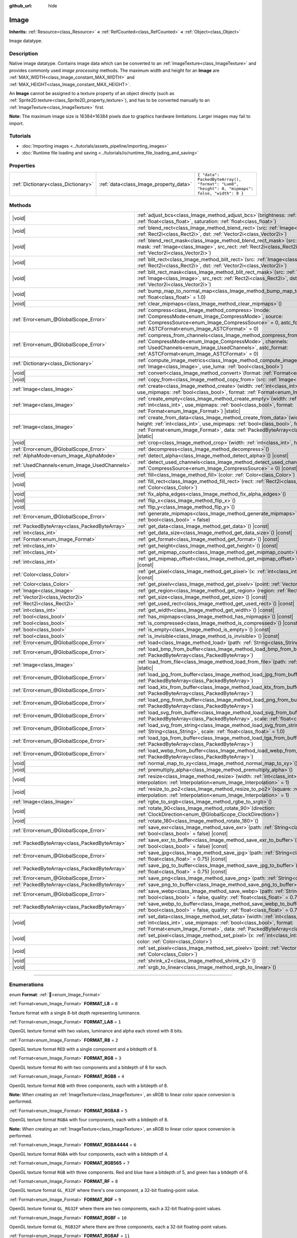 :github_url: hide

.. DO NOT EDIT THIS FILE!!!
.. Generated automatically from Godot engine sources.
.. Generator: https://github.com/godotengine/godot/tree/master/doc/tools/make_rst.py.
.. XML source: https://github.com/godotengine/godot/tree/master/doc/classes/Image.xml.

.. _class_Image:

Image
=====

**Inherits:** :ref:`Resource<class_Resource>` **<** :ref:`RefCounted<class_RefCounted>` **<** :ref:`Object<class_Object>`

Image datatype.

.. rst-class:: classref-introduction-group

Description
-----------

Native image datatype. Contains image data which can be converted to an :ref:`ImageTexture<class_ImageTexture>` and provides commonly used *image processing* methods. The maximum width and height for an **Image** are :ref:`MAX_WIDTH<class_Image_constant_MAX_WIDTH>` and :ref:`MAX_HEIGHT<class_Image_constant_MAX_HEIGHT>`.

An **Image** cannot be assigned to a texture property of an object directly (such as :ref:`Sprite2D.texture<class_Sprite2D_property_texture>`), and has to be converted manually to an :ref:`ImageTexture<class_ImageTexture>` first.

\ **Note:** The maximum image size is 16384×16384 pixels due to graphics hardware limitations. Larger images may fail to import.

.. rst-class:: classref-introduction-group

Tutorials
---------

- :doc:`Importing images <../tutorials/assets_pipeline/importing_images>`

- :doc:`Runtime file loading and saving <../tutorials/io/runtime_file_loading_and_saving>`

.. rst-class:: classref-reftable-group

Properties
----------

.. table::
   :widths: auto

   +-------------------------------------+----------------------------------------+------------------------------------------------------------------------------------------------+
   | :ref:`Dictionary<class_Dictionary>` | :ref:`data<class_Image_property_data>` | ``{ "data": PackedByteArray(), "format": "Lum8", "height": 0, "mipmaps": false, "width": 0 }`` |
   +-------------------------------------+----------------------------------------+------------------------------------------------------------------------------------------------+

.. rst-class:: classref-reftable-group

Methods
-------

.. table::
   :widths: auto

   +-----------------------------------------------+------------------------------------------------------------------------------------------------------------------------------------------------------------------------------------------------------------------------------------------------------------------------------------+
   | |void|                                        | :ref:`adjust_bcs<class_Image_method_adjust_bcs>`\ (\ brightness\: :ref:`float<class_float>`, contrast\: :ref:`float<class_float>`, saturation\: :ref:`float<class_float>`\ )                                                                                                       |
   +-----------------------------------------------+------------------------------------------------------------------------------------------------------------------------------------------------------------------------------------------------------------------------------------------------------------------------------------+
   | |void|                                        | :ref:`blend_rect<class_Image_method_blend_rect>`\ (\ src\: :ref:`Image<class_Image>`, src_rect\: :ref:`Rect2i<class_Rect2i>`, dst\: :ref:`Vector2i<class_Vector2i>`\ )                                                                                                             |
   +-----------------------------------------------+------------------------------------------------------------------------------------------------------------------------------------------------------------------------------------------------------------------------------------------------------------------------------------+
   | |void|                                        | :ref:`blend_rect_mask<class_Image_method_blend_rect_mask>`\ (\ src\: :ref:`Image<class_Image>`, mask\: :ref:`Image<class_Image>`, src_rect\: :ref:`Rect2i<class_Rect2i>`, dst\: :ref:`Vector2i<class_Vector2i>`\ )                                                                 |
   +-----------------------------------------------+------------------------------------------------------------------------------------------------------------------------------------------------------------------------------------------------------------------------------------------------------------------------------------+
   | |void|                                        | :ref:`blit_rect<class_Image_method_blit_rect>`\ (\ src\: :ref:`Image<class_Image>`, src_rect\: :ref:`Rect2i<class_Rect2i>`, dst\: :ref:`Vector2i<class_Vector2i>`\ )                                                                                                               |
   +-----------------------------------------------+------------------------------------------------------------------------------------------------------------------------------------------------------------------------------------------------------------------------------------------------------------------------------------+
   | |void|                                        | :ref:`blit_rect_mask<class_Image_method_blit_rect_mask>`\ (\ src\: :ref:`Image<class_Image>`, mask\: :ref:`Image<class_Image>`, src_rect\: :ref:`Rect2i<class_Rect2i>`, dst\: :ref:`Vector2i<class_Vector2i>`\ )                                                                   |
   +-----------------------------------------------+------------------------------------------------------------------------------------------------------------------------------------------------------------------------------------------------------------------------------------------------------------------------------------+
   | |void|                                        | :ref:`bump_map_to_normal_map<class_Image_method_bump_map_to_normal_map>`\ (\ bump_scale\: :ref:`float<class_float>` = 1.0\ )                                                                                                                                                       |
   +-----------------------------------------------+------------------------------------------------------------------------------------------------------------------------------------------------------------------------------------------------------------------------------------------------------------------------------------+
   | |void|                                        | :ref:`clear_mipmaps<class_Image_method_clear_mipmaps>`\ (\ )                                                                                                                                                                                                                       |
   +-----------------------------------------------+------------------------------------------------------------------------------------------------------------------------------------------------------------------------------------------------------------------------------------------------------------------------------------+
   | :ref:`Error<enum_@GlobalScope_Error>`         | :ref:`compress<class_Image_method_compress>`\ (\ mode\: :ref:`CompressMode<enum_Image_CompressMode>`, source\: :ref:`CompressSource<enum_Image_CompressSource>` = 0, astc_format\: :ref:`ASTCFormat<enum_Image_ASTCFormat>` = 0\ )                                                 |
   +-----------------------------------------------+------------------------------------------------------------------------------------------------------------------------------------------------------------------------------------------------------------------------------------------------------------------------------------+
   | :ref:`Error<enum_@GlobalScope_Error>`         | :ref:`compress_from_channels<class_Image_method_compress_from_channels>`\ (\ mode\: :ref:`CompressMode<enum_Image_CompressMode>`, channels\: :ref:`UsedChannels<enum_Image_UsedChannels>`, astc_format\: :ref:`ASTCFormat<enum_Image_ASTCFormat>` = 0\ )                           |
   +-----------------------------------------------+------------------------------------------------------------------------------------------------------------------------------------------------------------------------------------------------------------------------------------------------------------------------------------+
   | :ref:`Dictionary<class_Dictionary>`           | :ref:`compute_image_metrics<class_Image_method_compute_image_metrics>`\ (\ compared_image\: :ref:`Image<class_Image>`, use_luma\: :ref:`bool<class_bool>`\ )                                                                                                                       |
   +-----------------------------------------------+------------------------------------------------------------------------------------------------------------------------------------------------------------------------------------------------------------------------------------------------------------------------------------+
   | |void|                                        | :ref:`convert<class_Image_method_convert>`\ (\ format\: :ref:`Format<enum_Image_Format>`\ )                                                                                                                                                                                        |
   +-----------------------------------------------+------------------------------------------------------------------------------------------------------------------------------------------------------------------------------------------------------------------------------------------------------------------------------------+
   | |void|                                        | :ref:`copy_from<class_Image_method_copy_from>`\ (\ src\: :ref:`Image<class_Image>`\ )                                                                                                                                                                                              |
   +-----------------------------------------------+------------------------------------------------------------------------------------------------------------------------------------------------------------------------------------------------------------------------------------------------------------------------------------+
   | :ref:`Image<class_Image>`                     | :ref:`create<class_Image_method_create>`\ (\ width\: :ref:`int<class_int>`, height\: :ref:`int<class_int>`, use_mipmaps\: :ref:`bool<class_bool>`, format\: :ref:`Format<enum_Image_Format>`\ ) |static|                                                                           |
   +-----------------------------------------------+------------------------------------------------------------------------------------------------------------------------------------------------------------------------------------------------------------------------------------------------------------------------------------+
   | :ref:`Image<class_Image>`                     | :ref:`create_empty<class_Image_method_create_empty>`\ (\ width\: :ref:`int<class_int>`, height\: :ref:`int<class_int>`, use_mipmaps\: :ref:`bool<class_bool>`, format\: :ref:`Format<enum_Image_Format>`\ ) |static|                                                               |
   +-----------------------------------------------+------------------------------------------------------------------------------------------------------------------------------------------------------------------------------------------------------------------------------------------------------------------------------------+
   | :ref:`Image<class_Image>`                     | :ref:`create_from_data<class_Image_method_create_from_data>`\ (\ width\: :ref:`int<class_int>`, height\: :ref:`int<class_int>`, use_mipmaps\: :ref:`bool<class_bool>`, format\: :ref:`Format<enum_Image_Format>`, data\: :ref:`PackedByteArray<class_PackedByteArray>`\ ) |static| |
   +-----------------------------------------------+------------------------------------------------------------------------------------------------------------------------------------------------------------------------------------------------------------------------------------------------------------------------------------+
   | |void|                                        | :ref:`crop<class_Image_method_crop>`\ (\ width\: :ref:`int<class_int>`, height\: :ref:`int<class_int>`\ )                                                                                                                                                                          |
   +-----------------------------------------------+------------------------------------------------------------------------------------------------------------------------------------------------------------------------------------------------------------------------------------------------------------------------------------+
   | :ref:`Error<enum_@GlobalScope_Error>`         | :ref:`decompress<class_Image_method_decompress>`\ (\ )                                                                                                                                                                                                                             |
   +-----------------------------------------------+------------------------------------------------------------------------------------------------------------------------------------------------------------------------------------------------------------------------------------------------------------------------------------+
   | :ref:`AlphaMode<enum_Image_AlphaMode>`        | :ref:`detect_alpha<class_Image_method_detect_alpha>`\ (\ ) |const|                                                                                                                                                                                                                 |
   +-----------------------------------------------+------------------------------------------------------------------------------------------------------------------------------------------------------------------------------------------------------------------------------------------------------------------------------------+
   | :ref:`UsedChannels<enum_Image_UsedChannels>`  | :ref:`detect_used_channels<class_Image_method_detect_used_channels>`\ (\ source\: :ref:`CompressSource<enum_Image_CompressSource>` = 0\ ) |const|                                                                                                                                  |
   +-----------------------------------------------+------------------------------------------------------------------------------------------------------------------------------------------------------------------------------------------------------------------------------------------------------------------------------------+
   | |void|                                        | :ref:`fill<class_Image_method_fill>`\ (\ color\: :ref:`Color<class_Color>`\ )                                                                                                                                                                                                      |
   +-----------------------------------------------+------------------------------------------------------------------------------------------------------------------------------------------------------------------------------------------------------------------------------------------------------------------------------------+
   | |void|                                        | :ref:`fill_rect<class_Image_method_fill_rect>`\ (\ rect\: :ref:`Rect2i<class_Rect2i>`, color\: :ref:`Color<class_Color>`\ )                                                                                                                                                        |
   +-----------------------------------------------+------------------------------------------------------------------------------------------------------------------------------------------------------------------------------------------------------------------------------------------------------------------------------------+
   | |void|                                        | :ref:`fix_alpha_edges<class_Image_method_fix_alpha_edges>`\ (\ )                                                                                                                                                                                                                   |
   +-----------------------------------------------+------------------------------------------------------------------------------------------------------------------------------------------------------------------------------------------------------------------------------------------------------------------------------------+
   | |void|                                        | :ref:`flip_x<class_Image_method_flip_x>`\ (\ )                                                                                                                                                                                                                                     |
   +-----------------------------------------------+------------------------------------------------------------------------------------------------------------------------------------------------------------------------------------------------------------------------------------------------------------------------------------+
   | |void|                                        | :ref:`flip_y<class_Image_method_flip_y>`\ (\ )                                                                                                                                                                                                                                     |
   +-----------------------------------------------+------------------------------------------------------------------------------------------------------------------------------------------------------------------------------------------------------------------------------------------------------------------------------------+
   | :ref:`Error<enum_@GlobalScope_Error>`         | :ref:`generate_mipmaps<class_Image_method_generate_mipmaps>`\ (\ renormalize\: :ref:`bool<class_bool>` = false\ )                                                                                                                                                                  |
   +-----------------------------------------------+------------------------------------------------------------------------------------------------------------------------------------------------------------------------------------------------------------------------------------------------------------------------------------+
   | :ref:`PackedByteArray<class_PackedByteArray>` | :ref:`get_data<class_Image_method_get_data>`\ (\ ) |const|                                                                                                                                                                                                                         |
   +-----------------------------------------------+------------------------------------------------------------------------------------------------------------------------------------------------------------------------------------------------------------------------------------------------------------------------------------+
   | :ref:`int<class_int>`                         | :ref:`get_data_size<class_Image_method_get_data_size>`\ (\ ) |const|                                                                                                                                                                                                               |
   +-----------------------------------------------+------------------------------------------------------------------------------------------------------------------------------------------------------------------------------------------------------------------------------------------------------------------------------------+
   | :ref:`Format<enum_Image_Format>`              | :ref:`get_format<class_Image_method_get_format>`\ (\ ) |const|                                                                                                                                                                                                                     |
   +-----------------------------------------------+------------------------------------------------------------------------------------------------------------------------------------------------------------------------------------------------------------------------------------------------------------------------------------+
   | :ref:`int<class_int>`                         | :ref:`get_height<class_Image_method_get_height>`\ (\ ) |const|                                                                                                                                                                                                                     |
   +-----------------------------------------------+------------------------------------------------------------------------------------------------------------------------------------------------------------------------------------------------------------------------------------------------------------------------------------+
   | :ref:`int<class_int>`                         | :ref:`get_mipmap_count<class_Image_method_get_mipmap_count>`\ (\ ) |const|                                                                                                                                                                                                         |
   +-----------------------------------------------+------------------------------------------------------------------------------------------------------------------------------------------------------------------------------------------------------------------------------------------------------------------------------------+
   | :ref:`int<class_int>`                         | :ref:`get_mipmap_offset<class_Image_method_get_mipmap_offset>`\ (\ mipmap\: :ref:`int<class_int>`\ ) |const|                                                                                                                                                                       |
   +-----------------------------------------------+------------------------------------------------------------------------------------------------------------------------------------------------------------------------------------------------------------------------------------------------------------------------------------+
   | :ref:`Color<class_Color>`                     | :ref:`get_pixel<class_Image_method_get_pixel>`\ (\ x\: :ref:`int<class_int>`, y\: :ref:`int<class_int>`\ ) |const|                                                                                                                                                                 |
   +-----------------------------------------------+------------------------------------------------------------------------------------------------------------------------------------------------------------------------------------------------------------------------------------------------------------------------------------+
   | :ref:`Color<class_Color>`                     | :ref:`get_pixelv<class_Image_method_get_pixelv>`\ (\ point\: :ref:`Vector2i<class_Vector2i>`\ ) |const|                                                                                                                                                                            |
   +-----------------------------------------------+------------------------------------------------------------------------------------------------------------------------------------------------------------------------------------------------------------------------------------------------------------------------------------+
   | :ref:`Image<class_Image>`                     | :ref:`get_region<class_Image_method_get_region>`\ (\ region\: :ref:`Rect2i<class_Rect2i>`\ ) |const|                                                                                                                                                                               |
   +-----------------------------------------------+------------------------------------------------------------------------------------------------------------------------------------------------------------------------------------------------------------------------------------------------------------------------------------+
   | :ref:`Vector2i<class_Vector2i>`               | :ref:`get_size<class_Image_method_get_size>`\ (\ ) |const|                                                                                                                                                                                                                         |
   +-----------------------------------------------+------------------------------------------------------------------------------------------------------------------------------------------------------------------------------------------------------------------------------------------------------------------------------------+
   | :ref:`Rect2i<class_Rect2i>`                   | :ref:`get_used_rect<class_Image_method_get_used_rect>`\ (\ ) |const|                                                                                                                                                                                                               |
   +-----------------------------------------------+------------------------------------------------------------------------------------------------------------------------------------------------------------------------------------------------------------------------------------------------------------------------------------+
   | :ref:`int<class_int>`                         | :ref:`get_width<class_Image_method_get_width>`\ (\ ) |const|                                                                                                                                                                                                                       |
   +-----------------------------------------------+------------------------------------------------------------------------------------------------------------------------------------------------------------------------------------------------------------------------------------------------------------------------------------+
   | :ref:`bool<class_bool>`                       | :ref:`has_mipmaps<class_Image_method_has_mipmaps>`\ (\ ) |const|                                                                                                                                                                                                                   |
   +-----------------------------------------------+------------------------------------------------------------------------------------------------------------------------------------------------------------------------------------------------------------------------------------------------------------------------------------+
   | :ref:`bool<class_bool>`                       | :ref:`is_compressed<class_Image_method_is_compressed>`\ (\ ) |const|                                                                                                                                                                                                               |
   +-----------------------------------------------+------------------------------------------------------------------------------------------------------------------------------------------------------------------------------------------------------------------------------------------------------------------------------------+
   | :ref:`bool<class_bool>`                       | :ref:`is_empty<class_Image_method_is_empty>`\ (\ ) |const|                                                                                                                                                                                                                         |
   +-----------------------------------------------+------------------------------------------------------------------------------------------------------------------------------------------------------------------------------------------------------------------------------------------------------------------------------------+
   | :ref:`bool<class_bool>`                       | :ref:`is_invisible<class_Image_method_is_invisible>`\ (\ ) |const|                                                                                                                                                                                                                 |
   +-----------------------------------------------+------------------------------------------------------------------------------------------------------------------------------------------------------------------------------------------------------------------------------------------------------------------------------------+
   | :ref:`Error<enum_@GlobalScope_Error>`         | :ref:`load<class_Image_method_load>`\ (\ path\: :ref:`String<class_String>`\ )                                                                                                                                                                                                     |
   +-----------------------------------------------+------------------------------------------------------------------------------------------------------------------------------------------------------------------------------------------------------------------------------------------------------------------------------------+
   | :ref:`Error<enum_@GlobalScope_Error>`         | :ref:`load_bmp_from_buffer<class_Image_method_load_bmp_from_buffer>`\ (\ buffer\: :ref:`PackedByteArray<class_PackedByteArray>`\ )                                                                                                                                                 |
   +-----------------------------------------------+------------------------------------------------------------------------------------------------------------------------------------------------------------------------------------------------------------------------------------------------------------------------------------+
   | :ref:`Image<class_Image>`                     | :ref:`load_from_file<class_Image_method_load_from_file>`\ (\ path\: :ref:`String<class_String>`\ ) |static|                                                                                                                                                                        |
   +-----------------------------------------------+------------------------------------------------------------------------------------------------------------------------------------------------------------------------------------------------------------------------------------------------------------------------------------+
   | :ref:`Error<enum_@GlobalScope_Error>`         | :ref:`load_jpg_from_buffer<class_Image_method_load_jpg_from_buffer>`\ (\ buffer\: :ref:`PackedByteArray<class_PackedByteArray>`\ )                                                                                                                                                 |
   +-----------------------------------------------+------------------------------------------------------------------------------------------------------------------------------------------------------------------------------------------------------------------------------------------------------------------------------------+
   | :ref:`Error<enum_@GlobalScope_Error>`         | :ref:`load_ktx_from_buffer<class_Image_method_load_ktx_from_buffer>`\ (\ buffer\: :ref:`PackedByteArray<class_PackedByteArray>`\ )                                                                                                                                                 |
   +-----------------------------------------------+------------------------------------------------------------------------------------------------------------------------------------------------------------------------------------------------------------------------------------------------------------------------------------+
   | :ref:`Error<enum_@GlobalScope_Error>`         | :ref:`load_png_from_buffer<class_Image_method_load_png_from_buffer>`\ (\ buffer\: :ref:`PackedByteArray<class_PackedByteArray>`\ )                                                                                                                                                 |
   +-----------------------------------------------+------------------------------------------------------------------------------------------------------------------------------------------------------------------------------------------------------------------------------------------------------------------------------------+
   | :ref:`Error<enum_@GlobalScope_Error>`         | :ref:`load_svg_from_buffer<class_Image_method_load_svg_from_buffer>`\ (\ buffer\: :ref:`PackedByteArray<class_PackedByteArray>`, scale\: :ref:`float<class_float>` = 1.0\ )                                                                                                        |
   +-----------------------------------------------+------------------------------------------------------------------------------------------------------------------------------------------------------------------------------------------------------------------------------------------------------------------------------------+
   | :ref:`Error<enum_@GlobalScope_Error>`         | :ref:`load_svg_from_string<class_Image_method_load_svg_from_string>`\ (\ svg_str\: :ref:`String<class_String>`, scale\: :ref:`float<class_float>` = 1.0\ )                                                                                                                         |
   +-----------------------------------------------+------------------------------------------------------------------------------------------------------------------------------------------------------------------------------------------------------------------------------------------------------------------------------------+
   | :ref:`Error<enum_@GlobalScope_Error>`         | :ref:`load_tga_from_buffer<class_Image_method_load_tga_from_buffer>`\ (\ buffer\: :ref:`PackedByteArray<class_PackedByteArray>`\ )                                                                                                                                                 |
   +-----------------------------------------------+------------------------------------------------------------------------------------------------------------------------------------------------------------------------------------------------------------------------------------------------------------------------------------+
   | :ref:`Error<enum_@GlobalScope_Error>`         | :ref:`load_webp_from_buffer<class_Image_method_load_webp_from_buffer>`\ (\ buffer\: :ref:`PackedByteArray<class_PackedByteArray>`\ )                                                                                                                                               |
   +-----------------------------------------------+------------------------------------------------------------------------------------------------------------------------------------------------------------------------------------------------------------------------------------------------------------------------------------+
   | |void|                                        | :ref:`normal_map_to_xy<class_Image_method_normal_map_to_xy>`\ (\ )                                                                                                                                                                                                                 |
   +-----------------------------------------------+------------------------------------------------------------------------------------------------------------------------------------------------------------------------------------------------------------------------------------------------------------------------------------+
   | |void|                                        | :ref:`premultiply_alpha<class_Image_method_premultiply_alpha>`\ (\ )                                                                                                                                                                                                               |
   +-----------------------------------------------+------------------------------------------------------------------------------------------------------------------------------------------------------------------------------------------------------------------------------------------------------------------------------------+
   | |void|                                        | :ref:`resize<class_Image_method_resize>`\ (\ width\: :ref:`int<class_int>`, height\: :ref:`int<class_int>`, interpolation\: :ref:`Interpolation<enum_Image_Interpolation>` = 1\ )                                                                                                  |
   +-----------------------------------------------+------------------------------------------------------------------------------------------------------------------------------------------------------------------------------------------------------------------------------------------------------------------------------------+
   | |void|                                        | :ref:`resize_to_po2<class_Image_method_resize_to_po2>`\ (\ square\: :ref:`bool<class_bool>` = false, interpolation\: :ref:`Interpolation<enum_Image_Interpolation>` = 1\ )                                                                                                         |
   +-----------------------------------------------+------------------------------------------------------------------------------------------------------------------------------------------------------------------------------------------------------------------------------------------------------------------------------------+
   | :ref:`Image<class_Image>`                     | :ref:`rgbe_to_srgb<class_Image_method_rgbe_to_srgb>`\ (\ )                                                                                                                                                                                                                         |
   +-----------------------------------------------+------------------------------------------------------------------------------------------------------------------------------------------------------------------------------------------------------------------------------------------------------------------------------------+
   | |void|                                        | :ref:`rotate_90<class_Image_method_rotate_90>`\ (\ direction\: :ref:`ClockDirection<enum_@GlobalScope_ClockDirection>`\ )                                                                                                                                                          |
   +-----------------------------------------------+------------------------------------------------------------------------------------------------------------------------------------------------------------------------------------------------------------------------------------------------------------------------------------+
   | |void|                                        | :ref:`rotate_180<class_Image_method_rotate_180>`\ (\ )                                                                                                                                                                                                                             |
   +-----------------------------------------------+------------------------------------------------------------------------------------------------------------------------------------------------------------------------------------------------------------------------------------------------------------------------------------+
   | :ref:`Error<enum_@GlobalScope_Error>`         | :ref:`save_exr<class_Image_method_save_exr>`\ (\ path\: :ref:`String<class_String>`, grayscale\: :ref:`bool<class_bool>` = false\ ) |const|                                                                                                                                        |
   +-----------------------------------------------+------------------------------------------------------------------------------------------------------------------------------------------------------------------------------------------------------------------------------------------------------------------------------------+
   | :ref:`PackedByteArray<class_PackedByteArray>` | :ref:`save_exr_to_buffer<class_Image_method_save_exr_to_buffer>`\ (\ grayscale\: :ref:`bool<class_bool>` = false\ ) |const|                                                                                                                                                        |
   +-----------------------------------------------+------------------------------------------------------------------------------------------------------------------------------------------------------------------------------------------------------------------------------------------------------------------------------------+
   | :ref:`Error<enum_@GlobalScope_Error>`         | :ref:`save_jpg<class_Image_method_save_jpg>`\ (\ path\: :ref:`String<class_String>`, quality\: :ref:`float<class_float>` = 0.75\ ) |const|                                                                                                                                         |
   +-----------------------------------------------+------------------------------------------------------------------------------------------------------------------------------------------------------------------------------------------------------------------------------------------------------------------------------------+
   | :ref:`PackedByteArray<class_PackedByteArray>` | :ref:`save_jpg_to_buffer<class_Image_method_save_jpg_to_buffer>`\ (\ quality\: :ref:`float<class_float>` = 0.75\ ) |const|                                                                                                                                                         |
   +-----------------------------------------------+------------------------------------------------------------------------------------------------------------------------------------------------------------------------------------------------------------------------------------------------------------------------------------+
   | :ref:`Error<enum_@GlobalScope_Error>`         | :ref:`save_png<class_Image_method_save_png>`\ (\ path\: :ref:`String<class_String>`\ ) |const|                                                                                                                                                                                     |
   +-----------------------------------------------+------------------------------------------------------------------------------------------------------------------------------------------------------------------------------------------------------------------------------------------------------------------------------------+
   | :ref:`PackedByteArray<class_PackedByteArray>` | :ref:`save_png_to_buffer<class_Image_method_save_png_to_buffer>`\ (\ ) |const|                                                                                                                                                                                                     |
   +-----------------------------------------------+------------------------------------------------------------------------------------------------------------------------------------------------------------------------------------------------------------------------------------------------------------------------------------+
   | :ref:`Error<enum_@GlobalScope_Error>`         | :ref:`save_webp<class_Image_method_save_webp>`\ (\ path\: :ref:`String<class_String>`, lossy\: :ref:`bool<class_bool>` = false, quality\: :ref:`float<class_float>` = 0.75\ ) |const|                                                                                              |
   +-----------------------------------------------+------------------------------------------------------------------------------------------------------------------------------------------------------------------------------------------------------------------------------------------------------------------------------------+
   | :ref:`PackedByteArray<class_PackedByteArray>` | :ref:`save_webp_to_buffer<class_Image_method_save_webp_to_buffer>`\ (\ lossy\: :ref:`bool<class_bool>` = false, quality\: :ref:`float<class_float>` = 0.75\ ) |const|                                                                                                              |
   +-----------------------------------------------+------------------------------------------------------------------------------------------------------------------------------------------------------------------------------------------------------------------------------------------------------------------------------------+
   | |void|                                        | :ref:`set_data<class_Image_method_set_data>`\ (\ width\: :ref:`int<class_int>`, height\: :ref:`int<class_int>`, use_mipmaps\: :ref:`bool<class_bool>`, format\: :ref:`Format<enum_Image_Format>`, data\: :ref:`PackedByteArray<class_PackedByteArray>`\ )                          |
   +-----------------------------------------------+------------------------------------------------------------------------------------------------------------------------------------------------------------------------------------------------------------------------------------------------------------------------------------+
   | |void|                                        | :ref:`set_pixel<class_Image_method_set_pixel>`\ (\ x\: :ref:`int<class_int>`, y\: :ref:`int<class_int>`, color\: :ref:`Color<class_Color>`\ )                                                                                                                                      |
   +-----------------------------------------------+------------------------------------------------------------------------------------------------------------------------------------------------------------------------------------------------------------------------------------------------------------------------------------+
   | |void|                                        | :ref:`set_pixelv<class_Image_method_set_pixelv>`\ (\ point\: :ref:`Vector2i<class_Vector2i>`, color\: :ref:`Color<class_Color>`\ )                                                                                                                                                 |
   +-----------------------------------------------+------------------------------------------------------------------------------------------------------------------------------------------------------------------------------------------------------------------------------------------------------------------------------------+
   | |void|                                        | :ref:`shrink_x2<class_Image_method_shrink_x2>`\ (\ )                                                                                                                                                                                                                               |
   +-----------------------------------------------+------------------------------------------------------------------------------------------------------------------------------------------------------------------------------------------------------------------------------------------------------------------------------------+
   | |void|                                        | :ref:`srgb_to_linear<class_Image_method_srgb_to_linear>`\ (\ )                                                                                                                                                                                                                     |
   +-----------------------------------------------+------------------------------------------------------------------------------------------------------------------------------------------------------------------------------------------------------------------------------------------------------------------------------------+

.. rst-class:: classref-section-separator

----

.. rst-class:: classref-descriptions-group

Enumerations
------------

.. _enum_Image_Format:

.. rst-class:: classref-enumeration

enum **Format**: :ref:`🔗<enum_Image_Format>`

.. _class_Image_constant_FORMAT_L8:

.. rst-class:: classref-enumeration-constant

:ref:`Format<enum_Image_Format>` **FORMAT_L8** = ``0``

Texture format with a single 8-bit depth representing luminance.

.. _class_Image_constant_FORMAT_LA8:

.. rst-class:: classref-enumeration-constant

:ref:`Format<enum_Image_Format>` **FORMAT_LA8** = ``1``

OpenGL texture format with two values, luminance and alpha each stored with 8 bits.

.. _class_Image_constant_FORMAT_R8:

.. rst-class:: classref-enumeration-constant

:ref:`Format<enum_Image_Format>` **FORMAT_R8** = ``2``

OpenGL texture format ``RED`` with a single component and a bitdepth of 8.

.. _class_Image_constant_FORMAT_RG8:

.. rst-class:: classref-enumeration-constant

:ref:`Format<enum_Image_Format>` **FORMAT_RG8** = ``3``

OpenGL texture format ``RG`` with two components and a bitdepth of 8 for each.

.. _class_Image_constant_FORMAT_RGB8:

.. rst-class:: classref-enumeration-constant

:ref:`Format<enum_Image_Format>` **FORMAT_RGB8** = ``4``

OpenGL texture format ``RGB`` with three components, each with a bitdepth of 8.

\ **Note:** When creating an :ref:`ImageTexture<class_ImageTexture>`, an sRGB to linear color space conversion is performed.

.. _class_Image_constant_FORMAT_RGBA8:

.. rst-class:: classref-enumeration-constant

:ref:`Format<enum_Image_Format>` **FORMAT_RGBA8** = ``5``

OpenGL texture format ``RGBA`` with four components, each with a bitdepth of 8.

\ **Note:** When creating an :ref:`ImageTexture<class_ImageTexture>`, an sRGB to linear color space conversion is performed.

.. _class_Image_constant_FORMAT_RGBA4444:

.. rst-class:: classref-enumeration-constant

:ref:`Format<enum_Image_Format>` **FORMAT_RGBA4444** = ``6``

OpenGL texture format ``RGBA`` with four components, each with a bitdepth of 4.

.. _class_Image_constant_FORMAT_RGB565:

.. rst-class:: classref-enumeration-constant

:ref:`Format<enum_Image_Format>` **FORMAT_RGB565** = ``7``

OpenGL texture format ``RGB`` with three components. Red and blue have a bitdepth of 5, and green has a bitdepth of 6.

.. _class_Image_constant_FORMAT_RF:

.. rst-class:: classref-enumeration-constant

:ref:`Format<enum_Image_Format>` **FORMAT_RF** = ``8``

OpenGL texture format ``GL_R32F`` where there's one component, a 32-bit floating-point value.

.. _class_Image_constant_FORMAT_RGF:

.. rst-class:: classref-enumeration-constant

:ref:`Format<enum_Image_Format>` **FORMAT_RGF** = ``9``

OpenGL texture format ``GL_RG32F`` where there are two components, each a 32-bit floating-point values.

.. _class_Image_constant_FORMAT_RGBF:

.. rst-class:: classref-enumeration-constant

:ref:`Format<enum_Image_Format>` **FORMAT_RGBF** = ``10``

OpenGL texture format ``GL_RGB32F`` where there are three components, each a 32-bit floating-point values.

.. _class_Image_constant_FORMAT_RGBAF:

.. rst-class:: classref-enumeration-constant

:ref:`Format<enum_Image_Format>` **FORMAT_RGBAF** = ``11``

OpenGL texture format ``GL_RGBA32F`` where there are four components, each a 32-bit floating-point values.

.. _class_Image_constant_FORMAT_RH:

.. rst-class:: classref-enumeration-constant

:ref:`Format<enum_Image_Format>` **FORMAT_RH** = ``12``

OpenGL texture format ``GL_R16F`` where there's one component, a 16-bit "half-precision" floating-point value.

.. _class_Image_constant_FORMAT_RGH:

.. rst-class:: classref-enumeration-constant

:ref:`Format<enum_Image_Format>` **FORMAT_RGH** = ``13``

OpenGL texture format ``GL_RG16F`` where there are two components, each a 16-bit "half-precision" floating-point value.

.. _class_Image_constant_FORMAT_RGBH:

.. rst-class:: classref-enumeration-constant

:ref:`Format<enum_Image_Format>` **FORMAT_RGBH** = ``14``

OpenGL texture format ``GL_RGB16F`` where there are three components, each a 16-bit "half-precision" floating-point value.

.. _class_Image_constant_FORMAT_RGBAH:

.. rst-class:: classref-enumeration-constant

:ref:`Format<enum_Image_Format>` **FORMAT_RGBAH** = ``15``

OpenGL texture format ``GL_RGBA16F`` where there are four components, each a 16-bit "half-precision" floating-point value.

.. _class_Image_constant_FORMAT_RGBE9995:

.. rst-class:: classref-enumeration-constant

:ref:`Format<enum_Image_Format>` **FORMAT_RGBE9995** = ``16``

A special OpenGL texture format where the three color components have 9 bits of precision and all three share a single 5-bit exponent.

.. _class_Image_constant_FORMAT_DXT1:

.. rst-class:: classref-enumeration-constant

:ref:`Format<enum_Image_Format>` **FORMAT_DXT1** = ``17``

The `S3TC <https://en.wikipedia.org/wiki/S3_Texture_Compression>`__ texture format that uses Block Compression 1, and is the smallest variation of S3TC, only providing 1 bit of alpha and color data being premultiplied with alpha.

\ **Note:** When creating an :ref:`ImageTexture<class_ImageTexture>`, an sRGB to linear color space conversion is performed.

.. _class_Image_constant_FORMAT_DXT3:

.. rst-class:: classref-enumeration-constant

:ref:`Format<enum_Image_Format>` **FORMAT_DXT3** = ``18``

The `S3TC <https://en.wikipedia.org/wiki/S3_Texture_Compression>`__ texture format that uses Block Compression 2, and color data is interpreted as not having been premultiplied by alpha. Well suited for images with sharp alpha transitions between translucent and opaque areas.

\ **Note:** When creating an :ref:`ImageTexture<class_ImageTexture>`, an sRGB to linear color space conversion is performed.

.. _class_Image_constant_FORMAT_DXT5:

.. rst-class:: classref-enumeration-constant

:ref:`Format<enum_Image_Format>` **FORMAT_DXT5** = ``19``

The `S3TC <https://en.wikipedia.org/wiki/S3_Texture_Compression>`__ texture format also known as Block Compression 3 or BC3 that contains 64 bits of alpha channel data followed by 64 bits of DXT1-encoded color data. Color data is not premultiplied by alpha, same as DXT3. DXT5 generally produces superior results for transparent gradients compared to DXT3.

\ **Note:** When creating an :ref:`ImageTexture<class_ImageTexture>`, an sRGB to linear color space conversion is performed.

.. _class_Image_constant_FORMAT_RGTC_R:

.. rst-class:: classref-enumeration-constant

:ref:`Format<enum_Image_Format>` **FORMAT_RGTC_R** = ``20``

Texture format that uses `Red Green Texture Compression <https://www.khronos.org/opengl/wiki/Red_Green_Texture_Compression>`__, normalizing the red channel data using the same compression algorithm that DXT5 uses for the alpha channel.

.. _class_Image_constant_FORMAT_RGTC_RG:

.. rst-class:: classref-enumeration-constant

:ref:`Format<enum_Image_Format>` **FORMAT_RGTC_RG** = ``21``

Texture format that uses `Red Green Texture Compression <https://www.khronos.org/opengl/wiki/Red_Green_Texture_Compression>`__, normalizing the red and green channel data using the same compression algorithm that DXT5 uses for the alpha channel.

.. _class_Image_constant_FORMAT_BPTC_RGBA:

.. rst-class:: classref-enumeration-constant

:ref:`Format<enum_Image_Format>` **FORMAT_BPTC_RGBA** = ``22``

Texture format that uses `BPTC <https://www.khronos.org/opengl/wiki/BPTC_Texture_Compression>`__ compression with unsigned normalized RGBA components.

\ **Note:** When creating an :ref:`ImageTexture<class_ImageTexture>`, an sRGB to linear color space conversion is performed.

.. _class_Image_constant_FORMAT_BPTC_RGBF:

.. rst-class:: classref-enumeration-constant

:ref:`Format<enum_Image_Format>` **FORMAT_BPTC_RGBF** = ``23``

Texture format that uses `BPTC <https://www.khronos.org/opengl/wiki/BPTC_Texture_Compression>`__ compression with signed floating-point RGB components.

.. _class_Image_constant_FORMAT_BPTC_RGBFU:

.. rst-class:: classref-enumeration-constant

:ref:`Format<enum_Image_Format>` **FORMAT_BPTC_RGBFU** = ``24``

Texture format that uses `BPTC <https://www.khronos.org/opengl/wiki/BPTC_Texture_Compression>`__ compression with unsigned floating-point RGB components.

.. _class_Image_constant_FORMAT_ETC:

.. rst-class:: classref-enumeration-constant

:ref:`Format<enum_Image_Format>` **FORMAT_ETC** = ``25``

`Ericsson Texture Compression format 1 <https://en.wikipedia.org/wiki/Ericsson_Texture_Compression#ETC1>`__, also referred to as "ETC1", and is part of the OpenGL ES graphics standard. This format cannot store an alpha channel.

.. _class_Image_constant_FORMAT_ETC2_R11:

.. rst-class:: classref-enumeration-constant

:ref:`Format<enum_Image_Format>` **FORMAT_ETC2_R11** = ``26``

`Ericsson Texture Compression format 2 <https://en.wikipedia.org/wiki/Ericsson_Texture_Compression#ETC2_and_EAC>`__ (``R11_EAC`` variant), which provides one channel of unsigned data.

.. _class_Image_constant_FORMAT_ETC2_R11S:

.. rst-class:: classref-enumeration-constant

:ref:`Format<enum_Image_Format>` **FORMAT_ETC2_R11S** = ``27``

`Ericsson Texture Compression format 2 <https://en.wikipedia.org/wiki/Ericsson_Texture_Compression#ETC2_and_EAC>`__ (``SIGNED_R11_EAC`` variant), which provides one channel of signed data.

.. _class_Image_constant_FORMAT_ETC2_RG11:

.. rst-class:: classref-enumeration-constant

:ref:`Format<enum_Image_Format>` **FORMAT_ETC2_RG11** = ``28``

`Ericsson Texture Compression format 2 <https://en.wikipedia.org/wiki/Ericsson_Texture_Compression#ETC2_and_EAC>`__ (``RG11_EAC`` variant), which provides two channels of unsigned data.

.. _class_Image_constant_FORMAT_ETC2_RG11S:

.. rst-class:: classref-enumeration-constant

:ref:`Format<enum_Image_Format>` **FORMAT_ETC2_RG11S** = ``29``

`Ericsson Texture Compression format 2 <https://en.wikipedia.org/wiki/Ericsson_Texture_Compression#ETC2_and_EAC>`__ (``SIGNED_RG11_EAC`` variant), which provides two channels of signed data.

.. _class_Image_constant_FORMAT_ETC2_RGB8:

.. rst-class:: classref-enumeration-constant

:ref:`Format<enum_Image_Format>` **FORMAT_ETC2_RGB8** = ``30``

`Ericsson Texture Compression format 2 <https://en.wikipedia.org/wiki/Ericsson_Texture_Compression#ETC2_and_EAC>`__ (``RGB8`` variant), which is a follow-up of ETC1 and compresses RGB888 data.

\ **Note:** When creating an :ref:`ImageTexture<class_ImageTexture>`, an sRGB to linear color space conversion is performed.

.. _class_Image_constant_FORMAT_ETC2_RGBA8:

.. rst-class:: classref-enumeration-constant

:ref:`Format<enum_Image_Format>` **FORMAT_ETC2_RGBA8** = ``31``

`Ericsson Texture Compression format 2 <https://en.wikipedia.org/wiki/Ericsson_Texture_Compression#ETC2_and_EAC>`__ (``RGBA8``\ variant), which compresses RGBA8888 data with full alpha support.

\ **Note:** When creating an :ref:`ImageTexture<class_ImageTexture>`, an sRGB to linear color space conversion is performed.

.. _class_Image_constant_FORMAT_ETC2_RGB8A1:

.. rst-class:: classref-enumeration-constant

:ref:`Format<enum_Image_Format>` **FORMAT_ETC2_RGB8A1** = ``32``

`Ericsson Texture Compression format 2 <https://en.wikipedia.org/wiki/Ericsson_Texture_Compression#ETC2_and_EAC>`__ (``RGB8_PUNCHTHROUGH_ALPHA1`` variant), which compresses RGBA data to make alpha either fully transparent or fully opaque.

\ **Note:** When creating an :ref:`ImageTexture<class_ImageTexture>`, an sRGB to linear color space conversion is performed.

.. _class_Image_constant_FORMAT_ETC2_RA_AS_RG:

.. rst-class:: classref-enumeration-constant

:ref:`Format<enum_Image_Format>` **FORMAT_ETC2_RA_AS_RG** = ``33``

`Ericsson Texture Compression format 2 <https://en.wikipedia.org/wiki/Ericsson_Texture_Compression#ETC2_and_EAC>`__ (``RGBA8`` variant), which compresses RA data and interprets it as two channels (red and green). See also :ref:`FORMAT_ETC2_RGBA8<class_Image_constant_FORMAT_ETC2_RGBA8>`.

.. _class_Image_constant_FORMAT_DXT5_RA_AS_RG:

.. rst-class:: classref-enumeration-constant

:ref:`Format<enum_Image_Format>` **FORMAT_DXT5_RA_AS_RG** = ``34``

The `S3TC <https://en.wikipedia.org/wiki/S3_Texture_Compression>`__ texture format also known as Block Compression 3 or BC3, which compresses RA data and interprets it as two channels (red and green). See also :ref:`FORMAT_DXT5<class_Image_constant_FORMAT_DXT5>`.

.. _class_Image_constant_FORMAT_ASTC_4x4:

.. rst-class:: classref-enumeration-constant

:ref:`Format<enum_Image_Format>` **FORMAT_ASTC_4x4** = ``35``

`Adaptive Scalable Texture Compression <https://en.wikipedia.org/wiki/Adaptive_scalable_texture_compression>`__. This implements the 4×4 (high quality) mode.

.. _class_Image_constant_FORMAT_ASTC_4x4_HDR:

.. rst-class:: classref-enumeration-constant

:ref:`Format<enum_Image_Format>` **FORMAT_ASTC_4x4_HDR** = ``36``

Same format as :ref:`FORMAT_ASTC_4x4<class_Image_constant_FORMAT_ASTC_4x4>`, but with the hint to let the GPU know it is used for HDR.

.. _class_Image_constant_FORMAT_ASTC_8x8:

.. rst-class:: classref-enumeration-constant

:ref:`Format<enum_Image_Format>` **FORMAT_ASTC_8x8** = ``37``

`Adaptive Scalable Texture Compression <https://en.wikipedia.org/wiki/Adaptive_scalable_texture_compression>`__. This implements the 8×8 (low quality) mode.

.. _class_Image_constant_FORMAT_ASTC_8x8_HDR:

.. rst-class:: classref-enumeration-constant

:ref:`Format<enum_Image_Format>` **FORMAT_ASTC_8x8_HDR** = ``38``

Same format as :ref:`FORMAT_ASTC_8x8<class_Image_constant_FORMAT_ASTC_8x8>`, but with the hint to let the GPU know it is used for HDR.

.. _class_Image_constant_FORMAT_MAX:

.. rst-class:: classref-enumeration-constant

:ref:`Format<enum_Image_Format>` **FORMAT_MAX** = ``39``

Represents the size of the :ref:`Format<enum_Image_Format>` enum.

.. rst-class:: classref-item-separator

----

.. _enum_Image_Interpolation:

.. rst-class:: classref-enumeration

enum **Interpolation**: :ref:`🔗<enum_Image_Interpolation>`

.. _class_Image_constant_INTERPOLATE_NEAREST:

.. rst-class:: classref-enumeration-constant

:ref:`Interpolation<enum_Image_Interpolation>` **INTERPOLATE_NEAREST** = ``0``

Performs nearest-neighbor interpolation. If the image is resized, it will be pixelated.

.. _class_Image_constant_INTERPOLATE_BILINEAR:

.. rst-class:: classref-enumeration-constant

:ref:`Interpolation<enum_Image_Interpolation>` **INTERPOLATE_BILINEAR** = ``1``

Performs bilinear interpolation. If the image is resized, it will be blurry. This mode is faster than :ref:`INTERPOLATE_CUBIC<class_Image_constant_INTERPOLATE_CUBIC>`, but it results in lower quality.

.. _class_Image_constant_INTERPOLATE_CUBIC:

.. rst-class:: classref-enumeration-constant

:ref:`Interpolation<enum_Image_Interpolation>` **INTERPOLATE_CUBIC** = ``2``

Performs cubic interpolation. If the image is resized, it will be blurry. This mode often gives better results compared to :ref:`INTERPOLATE_BILINEAR<class_Image_constant_INTERPOLATE_BILINEAR>`, at the cost of being slower.

.. _class_Image_constant_INTERPOLATE_TRILINEAR:

.. rst-class:: classref-enumeration-constant

:ref:`Interpolation<enum_Image_Interpolation>` **INTERPOLATE_TRILINEAR** = ``3``

Performs bilinear separately on the two most-suited mipmap levels, then linearly interpolates between them.

It's slower than :ref:`INTERPOLATE_BILINEAR<class_Image_constant_INTERPOLATE_BILINEAR>`, but produces higher-quality results with far fewer aliasing artifacts.

If the image does not have mipmaps, they will be generated and used internally, but no mipmaps will be generated on the resulting image.

\ **Note:** If you intend to scale multiple copies of the original image, it's better to call :ref:`generate_mipmaps<class_Image_method_generate_mipmaps>`] on it in advance, to avoid wasting processing power in generating them again and again.

On the other hand, if the image already has mipmaps, they will be used, and a new set will be generated for the resulting image.

.. _class_Image_constant_INTERPOLATE_LANCZOS:

.. rst-class:: classref-enumeration-constant

:ref:`Interpolation<enum_Image_Interpolation>` **INTERPOLATE_LANCZOS** = ``4``

Performs Lanczos interpolation. This is the slowest image resizing mode, but it typically gives the best results, especially when downscaling images.

.. rst-class:: classref-item-separator

----

.. _enum_Image_AlphaMode:

.. rst-class:: classref-enumeration

enum **AlphaMode**: :ref:`🔗<enum_Image_AlphaMode>`

.. _class_Image_constant_ALPHA_NONE:

.. rst-class:: classref-enumeration-constant

:ref:`AlphaMode<enum_Image_AlphaMode>` **ALPHA_NONE** = ``0``

Image does not have alpha.

.. _class_Image_constant_ALPHA_BIT:

.. rst-class:: classref-enumeration-constant

:ref:`AlphaMode<enum_Image_AlphaMode>` **ALPHA_BIT** = ``1``

Image stores alpha in a single bit.

.. _class_Image_constant_ALPHA_BLEND:

.. rst-class:: classref-enumeration-constant

:ref:`AlphaMode<enum_Image_AlphaMode>` **ALPHA_BLEND** = ``2``

Image uses alpha.

.. rst-class:: classref-item-separator

----

.. _enum_Image_CompressMode:

.. rst-class:: classref-enumeration

enum **CompressMode**: :ref:`🔗<enum_Image_CompressMode>`

.. _class_Image_constant_COMPRESS_S3TC:

.. rst-class:: classref-enumeration-constant

:ref:`CompressMode<enum_Image_CompressMode>` **COMPRESS_S3TC** = ``0``

Use S3TC compression.

.. _class_Image_constant_COMPRESS_ETC:

.. rst-class:: classref-enumeration-constant

:ref:`CompressMode<enum_Image_CompressMode>` **COMPRESS_ETC** = ``1``

Use ETC compression.

.. _class_Image_constant_COMPRESS_ETC2:

.. rst-class:: classref-enumeration-constant

:ref:`CompressMode<enum_Image_CompressMode>` **COMPRESS_ETC2** = ``2``

Use ETC2 compression.

.. _class_Image_constant_COMPRESS_BPTC:

.. rst-class:: classref-enumeration-constant

:ref:`CompressMode<enum_Image_CompressMode>` **COMPRESS_BPTC** = ``3``

Use BPTC compression.

.. _class_Image_constant_COMPRESS_ASTC:

.. rst-class:: classref-enumeration-constant

:ref:`CompressMode<enum_Image_CompressMode>` **COMPRESS_ASTC** = ``4``

Use ASTC compression.

.. _class_Image_constant_COMPRESS_MAX:

.. rst-class:: classref-enumeration-constant

:ref:`CompressMode<enum_Image_CompressMode>` **COMPRESS_MAX** = ``5``

Represents the size of the :ref:`CompressMode<enum_Image_CompressMode>` enum.

.. rst-class:: classref-item-separator

----

.. _enum_Image_UsedChannels:

.. rst-class:: classref-enumeration

enum **UsedChannels**: :ref:`🔗<enum_Image_UsedChannels>`

.. _class_Image_constant_USED_CHANNELS_L:

.. rst-class:: classref-enumeration-constant

:ref:`UsedChannels<enum_Image_UsedChannels>` **USED_CHANNELS_L** = ``0``

The image only uses one channel for luminance (grayscale).

.. _class_Image_constant_USED_CHANNELS_LA:

.. rst-class:: classref-enumeration-constant

:ref:`UsedChannels<enum_Image_UsedChannels>` **USED_CHANNELS_LA** = ``1``

The image uses two channels for luminance and alpha, respectively.

.. _class_Image_constant_USED_CHANNELS_R:

.. rst-class:: classref-enumeration-constant

:ref:`UsedChannels<enum_Image_UsedChannels>` **USED_CHANNELS_R** = ``2``

The image only uses the red channel.

.. _class_Image_constant_USED_CHANNELS_RG:

.. rst-class:: classref-enumeration-constant

:ref:`UsedChannels<enum_Image_UsedChannels>` **USED_CHANNELS_RG** = ``3``

The image uses two channels for red and green.

.. _class_Image_constant_USED_CHANNELS_RGB:

.. rst-class:: classref-enumeration-constant

:ref:`UsedChannels<enum_Image_UsedChannels>` **USED_CHANNELS_RGB** = ``4``

The image uses three channels for red, green, and blue.

.. _class_Image_constant_USED_CHANNELS_RGBA:

.. rst-class:: classref-enumeration-constant

:ref:`UsedChannels<enum_Image_UsedChannels>` **USED_CHANNELS_RGBA** = ``5``

The image uses four channels for red, green, blue, and alpha.

.. rst-class:: classref-item-separator

----

.. _enum_Image_CompressSource:

.. rst-class:: classref-enumeration

enum **CompressSource**: :ref:`🔗<enum_Image_CompressSource>`

.. _class_Image_constant_COMPRESS_SOURCE_GENERIC:

.. rst-class:: classref-enumeration-constant

:ref:`CompressSource<enum_Image_CompressSource>` **COMPRESS_SOURCE_GENERIC** = ``0``

Source texture (before compression) is a regular texture. Default for all textures.

.. _class_Image_constant_COMPRESS_SOURCE_SRGB:

.. rst-class:: classref-enumeration-constant

:ref:`CompressSource<enum_Image_CompressSource>` **COMPRESS_SOURCE_SRGB** = ``1``

Source texture (before compression) is in sRGB space.

.. _class_Image_constant_COMPRESS_SOURCE_NORMAL:

.. rst-class:: classref-enumeration-constant

:ref:`CompressSource<enum_Image_CompressSource>` **COMPRESS_SOURCE_NORMAL** = ``2``

Source texture (before compression) is a normal texture (e.g. it can be compressed into two channels).

.. rst-class:: classref-item-separator

----

.. _enum_Image_ASTCFormat:

.. rst-class:: classref-enumeration

enum **ASTCFormat**: :ref:`🔗<enum_Image_ASTCFormat>`

.. _class_Image_constant_ASTC_FORMAT_4x4:

.. rst-class:: classref-enumeration-constant

:ref:`ASTCFormat<enum_Image_ASTCFormat>` **ASTC_FORMAT_4x4** = ``0``

Hint to indicate that the high quality 4×4 ASTC compression format should be used.

.. _class_Image_constant_ASTC_FORMAT_8x8:

.. rst-class:: classref-enumeration-constant

:ref:`ASTCFormat<enum_Image_ASTCFormat>` **ASTC_FORMAT_8x8** = ``1``

Hint to indicate that the low quality 8×8 ASTC compression format should be used.

.. rst-class:: classref-section-separator

----

.. rst-class:: classref-descriptions-group

Constants
---------

.. _class_Image_constant_MAX_WIDTH:

.. rst-class:: classref-constant

**MAX_WIDTH** = ``16777216`` :ref:`🔗<class_Image_constant_MAX_WIDTH>`

The maximal width allowed for **Image** resources.

.. _class_Image_constant_MAX_HEIGHT:

.. rst-class:: classref-constant

**MAX_HEIGHT** = ``16777216`` :ref:`🔗<class_Image_constant_MAX_HEIGHT>`

The maximal height allowed for **Image** resources.

.. rst-class:: classref-section-separator

----

.. rst-class:: classref-descriptions-group

Property Descriptions
---------------------

.. _class_Image_property_data:

.. rst-class:: classref-property

:ref:`Dictionary<class_Dictionary>` **data** = ``{ "data": PackedByteArray(), "format": "Lum8", "height": 0, "mipmaps": false, "width": 0 }`` :ref:`🔗<class_Image_property_data>`

Holds all the image's color data in a given format. See :ref:`Format<enum_Image_Format>` constants.

.. rst-class:: classref-section-separator

----

.. rst-class:: classref-descriptions-group

Method Descriptions
-------------------

.. _class_Image_method_adjust_bcs:

.. rst-class:: classref-method

|void| **adjust_bcs**\ (\ brightness\: :ref:`float<class_float>`, contrast\: :ref:`float<class_float>`, saturation\: :ref:`float<class_float>`\ ) :ref:`🔗<class_Image_method_adjust_bcs>`

Adjusts this image's ``brightness``, ``contrast``, and ``saturation`` by the given values. Does not work if the image is compressed (see :ref:`is_compressed<class_Image_method_is_compressed>`).

.. rst-class:: classref-item-separator

----

.. _class_Image_method_blend_rect:

.. rst-class:: classref-method

|void| **blend_rect**\ (\ src\: :ref:`Image<class_Image>`, src_rect\: :ref:`Rect2i<class_Rect2i>`, dst\: :ref:`Vector2i<class_Vector2i>`\ ) :ref:`🔗<class_Image_method_blend_rect>`

Alpha-blends ``src_rect`` from ``src`` image to this image at coordinates ``dst``, clipped accordingly to both image bounds. This image and ``src`` image **must** have the same format. ``src_rect`` with non-positive size is treated as empty.

.. rst-class:: classref-item-separator

----

.. _class_Image_method_blend_rect_mask:

.. rst-class:: classref-method

|void| **blend_rect_mask**\ (\ src\: :ref:`Image<class_Image>`, mask\: :ref:`Image<class_Image>`, src_rect\: :ref:`Rect2i<class_Rect2i>`, dst\: :ref:`Vector2i<class_Vector2i>`\ ) :ref:`🔗<class_Image_method_blend_rect_mask>`

Alpha-blends ``src_rect`` from ``src`` image to this image using ``mask`` image at coordinates ``dst``, clipped accordingly to both image bounds. Alpha channels are required for both ``src`` and ``mask``. ``dst`` pixels and ``src`` pixels will blend if the corresponding mask pixel's alpha value is not 0. This image and ``src`` image **must** have the same format. ``src`` image and ``mask`` image **must** have the same size (width and height) but they can have different formats. ``src_rect`` with non-positive size is treated as empty.

.. rst-class:: classref-item-separator

----

.. _class_Image_method_blit_rect:

.. rst-class:: classref-method

|void| **blit_rect**\ (\ src\: :ref:`Image<class_Image>`, src_rect\: :ref:`Rect2i<class_Rect2i>`, dst\: :ref:`Vector2i<class_Vector2i>`\ ) :ref:`🔗<class_Image_method_blit_rect>`

Copies ``src_rect`` from ``src`` image to this image at coordinates ``dst``, clipped accordingly to both image bounds. This image and ``src`` image **must** have the same format. ``src_rect`` with non-positive size is treated as empty.

.. rst-class:: classref-item-separator

----

.. _class_Image_method_blit_rect_mask:

.. rst-class:: classref-method

|void| **blit_rect_mask**\ (\ src\: :ref:`Image<class_Image>`, mask\: :ref:`Image<class_Image>`, src_rect\: :ref:`Rect2i<class_Rect2i>`, dst\: :ref:`Vector2i<class_Vector2i>`\ ) :ref:`🔗<class_Image_method_blit_rect_mask>`

Blits ``src_rect`` area from ``src`` image to this image at the coordinates given by ``dst``, clipped accordingly to both image bounds. ``src`` pixel is copied onto ``dst`` if the corresponding ``mask`` pixel's alpha value is not 0. This image and ``src`` image **must** have the same format. ``src`` image and ``mask`` image **must** have the same size (width and height) but they can have different formats. ``src_rect`` with non-positive size is treated as empty.

Any alpha channel data in ``src`` will overwrite the corresponding coordindates in the original image. In order to blend alpha channels see :ref:`blend_rect<class_Image_method_blend_rect>` instead.

.. rst-class:: classref-item-separator

----

.. _class_Image_method_bump_map_to_normal_map:

.. rst-class:: classref-method

|void| **bump_map_to_normal_map**\ (\ bump_scale\: :ref:`float<class_float>` = 1.0\ ) :ref:`🔗<class_Image_method_bump_map_to_normal_map>`

Converts a bump map to a normal map. A bump map provides a height offset per-pixel, while a normal map provides a normal direction per pixel.

.. rst-class:: classref-item-separator

----

.. _class_Image_method_clear_mipmaps:

.. rst-class:: classref-method

|void| **clear_mipmaps**\ (\ ) :ref:`🔗<class_Image_method_clear_mipmaps>`

Removes the image's mipmaps.

.. rst-class:: classref-item-separator

----

.. _class_Image_method_compress:

.. rst-class:: classref-method

:ref:`Error<enum_@GlobalScope_Error>` **compress**\ (\ mode\: :ref:`CompressMode<enum_Image_CompressMode>`, source\: :ref:`CompressSource<enum_Image_CompressSource>` = 0, astc_format\: :ref:`ASTCFormat<enum_Image_ASTCFormat>` = 0\ ) :ref:`🔗<class_Image_method_compress>`

Compresses the image to use less memory. Can not directly access pixel data while the image is compressed. Returns error if the chosen compression mode is not available.

The ``source`` parameter helps to pick the best compression method for DXT and ETC2 formats. It is ignored for ASTC compression.

For ASTC compression, the ``astc_format`` parameter must be supplied.

.. rst-class:: classref-item-separator

----

.. _class_Image_method_compress_from_channels:

.. rst-class:: classref-method

:ref:`Error<enum_@GlobalScope_Error>` **compress_from_channels**\ (\ mode\: :ref:`CompressMode<enum_Image_CompressMode>`, channels\: :ref:`UsedChannels<enum_Image_UsedChannels>`, astc_format\: :ref:`ASTCFormat<enum_Image_ASTCFormat>` = 0\ ) :ref:`🔗<class_Image_method_compress_from_channels>`

Compresses the image to use less memory. Can not directly access pixel data while the image is compressed. Returns error if the chosen compression mode is not available.

This is an alternative to :ref:`compress<class_Image_method_compress>` that lets the user supply the channels used in order for the compressor to pick the best DXT and ETC2 formats. For other formats (non DXT or ETC2), this argument is ignored.

For ASTC compression, the ``astc_format`` parameter must be supplied.

.. rst-class:: classref-item-separator

----

.. _class_Image_method_compute_image_metrics:

.. rst-class:: classref-method

:ref:`Dictionary<class_Dictionary>` **compute_image_metrics**\ (\ compared_image\: :ref:`Image<class_Image>`, use_luma\: :ref:`bool<class_bool>`\ ) :ref:`🔗<class_Image_method_compute_image_metrics>`

Compute image metrics on the current image and the compared image.

The dictionary contains ``max``, ``mean``, ``mean_squared``, ``root_mean_squared`` and ``peak_snr``.

.. rst-class:: classref-item-separator

----

.. _class_Image_method_convert:

.. rst-class:: classref-method

|void| **convert**\ (\ format\: :ref:`Format<enum_Image_Format>`\ ) :ref:`🔗<class_Image_method_convert>`

Converts the image's format. See :ref:`Format<enum_Image_Format>` constants.

.. rst-class:: classref-item-separator

----

.. _class_Image_method_copy_from:

.. rst-class:: classref-method

|void| **copy_from**\ (\ src\: :ref:`Image<class_Image>`\ ) :ref:`🔗<class_Image_method_copy_from>`

Copies ``src`` image to this image.

.. rst-class:: classref-item-separator

----

.. _class_Image_method_create:

.. rst-class:: classref-method

:ref:`Image<class_Image>` **create**\ (\ width\: :ref:`int<class_int>`, height\: :ref:`int<class_int>`, use_mipmaps\: :ref:`bool<class_bool>`, format\: :ref:`Format<enum_Image_Format>`\ ) |static| :ref:`🔗<class_Image_method_create>`

**Deprecated:** Use :ref:`create_empty<class_Image_method_create_empty>`.

Creates an empty image of given size and format. See :ref:`Format<enum_Image_Format>` constants. If ``use_mipmaps`` is ``true``, then generate mipmaps for this image. See the :ref:`generate_mipmaps<class_Image_method_generate_mipmaps>`.

.. rst-class:: classref-item-separator

----

.. _class_Image_method_create_empty:

.. rst-class:: classref-method

:ref:`Image<class_Image>` **create_empty**\ (\ width\: :ref:`int<class_int>`, height\: :ref:`int<class_int>`, use_mipmaps\: :ref:`bool<class_bool>`, format\: :ref:`Format<enum_Image_Format>`\ ) |static| :ref:`🔗<class_Image_method_create_empty>`

Creates an empty image of given size and format. See :ref:`Format<enum_Image_Format>` constants. If ``use_mipmaps`` is ``true``, then generate mipmaps for this image. See the :ref:`generate_mipmaps<class_Image_method_generate_mipmaps>`.

.. rst-class:: classref-item-separator

----

.. _class_Image_method_create_from_data:

.. rst-class:: classref-method

:ref:`Image<class_Image>` **create_from_data**\ (\ width\: :ref:`int<class_int>`, height\: :ref:`int<class_int>`, use_mipmaps\: :ref:`bool<class_bool>`, format\: :ref:`Format<enum_Image_Format>`, data\: :ref:`PackedByteArray<class_PackedByteArray>`\ ) |static| :ref:`🔗<class_Image_method_create_from_data>`

Creates a new image of given size and format. See :ref:`Format<enum_Image_Format>` constants. Fills the image with the given raw data. If ``use_mipmaps`` is ``true`` then loads mipmaps for this image from ``data``. See :ref:`generate_mipmaps<class_Image_method_generate_mipmaps>`.

.. rst-class:: classref-item-separator

----

.. _class_Image_method_crop:

.. rst-class:: classref-method

|void| **crop**\ (\ width\: :ref:`int<class_int>`, height\: :ref:`int<class_int>`\ ) :ref:`🔗<class_Image_method_crop>`

Crops the image to the given ``width`` and ``height``. If the specified size is larger than the current size, the extra area is filled with black pixels.

.. rst-class:: classref-item-separator

----

.. _class_Image_method_decompress:

.. rst-class:: classref-method

:ref:`Error<enum_@GlobalScope_Error>` **decompress**\ (\ ) :ref:`🔗<class_Image_method_decompress>`

Decompresses the image if it is VRAM compressed in a supported format. Returns :ref:`@GlobalScope.OK<class_@GlobalScope_constant_OK>` if the format is supported, otherwise :ref:`@GlobalScope.ERR_UNAVAILABLE<class_@GlobalScope_constant_ERR_UNAVAILABLE>`.

\ **Note:** The following formats can be decompressed: DXT, RGTC, BPTC. The formats ETC1 and ETC2 are not supported.

.. rst-class:: classref-item-separator

----

.. _class_Image_method_detect_alpha:

.. rst-class:: classref-method

:ref:`AlphaMode<enum_Image_AlphaMode>` **detect_alpha**\ (\ ) |const| :ref:`🔗<class_Image_method_detect_alpha>`

Returns :ref:`ALPHA_BLEND<class_Image_constant_ALPHA_BLEND>` if the image has data for alpha values. Returns :ref:`ALPHA_BIT<class_Image_constant_ALPHA_BIT>` if all the alpha values are stored in a single bit. Returns :ref:`ALPHA_NONE<class_Image_constant_ALPHA_NONE>` if no data for alpha values is found.

.. rst-class:: classref-item-separator

----

.. _class_Image_method_detect_used_channels:

.. rst-class:: classref-method

:ref:`UsedChannels<enum_Image_UsedChannels>` **detect_used_channels**\ (\ source\: :ref:`CompressSource<enum_Image_CompressSource>` = 0\ ) |const| :ref:`🔗<class_Image_method_detect_used_channels>`

Returns the color channels used by this image, as one of the :ref:`UsedChannels<enum_Image_UsedChannels>` constants. If the image is compressed, the original ``source`` must be specified.

.. rst-class:: classref-item-separator

----

.. _class_Image_method_fill:

.. rst-class:: classref-method

|void| **fill**\ (\ color\: :ref:`Color<class_Color>`\ ) :ref:`🔗<class_Image_method_fill>`

Fills the image with ``color``.

.. rst-class:: classref-item-separator

----

.. _class_Image_method_fill_rect:

.. rst-class:: classref-method

|void| **fill_rect**\ (\ rect\: :ref:`Rect2i<class_Rect2i>`, color\: :ref:`Color<class_Color>`\ ) :ref:`🔗<class_Image_method_fill_rect>`

Fills ``rect`` with ``color``.

.. rst-class:: classref-item-separator

----

.. _class_Image_method_fix_alpha_edges:

.. rst-class:: classref-method

|void| **fix_alpha_edges**\ (\ ) :ref:`🔗<class_Image_method_fix_alpha_edges>`

Blends low-alpha pixels with nearby pixels.

.. rst-class:: classref-item-separator

----

.. _class_Image_method_flip_x:

.. rst-class:: classref-method

|void| **flip_x**\ (\ ) :ref:`🔗<class_Image_method_flip_x>`

Flips the image horizontally.

.. rst-class:: classref-item-separator

----

.. _class_Image_method_flip_y:

.. rst-class:: classref-method

|void| **flip_y**\ (\ ) :ref:`🔗<class_Image_method_flip_y>`

Flips the image vertically.

.. rst-class:: classref-item-separator

----

.. _class_Image_method_generate_mipmaps:

.. rst-class:: classref-method

:ref:`Error<enum_@GlobalScope_Error>` **generate_mipmaps**\ (\ renormalize\: :ref:`bool<class_bool>` = false\ ) :ref:`🔗<class_Image_method_generate_mipmaps>`

Generates mipmaps for the image. Mipmaps are precalculated lower-resolution copies of the image that are automatically used if the image needs to be scaled down when rendered. They help improve image quality and performance when rendering. This method returns an error if the image is compressed, in a custom format, or if the image's width/height is ``0``. Enabling ``renormalize`` when generating mipmaps for normal map textures will make sure all resulting vector values are normalized.

It is possible to check if the image has mipmaps by calling :ref:`has_mipmaps<class_Image_method_has_mipmaps>` or :ref:`get_mipmap_count<class_Image_method_get_mipmap_count>`. Calling :ref:`generate_mipmaps<class_Image_method_generate_mipmaps>` on an image that already has mipmaps will replace existing mipmaps in the image.

.. rst-class:: classref-item-separator

----

.. _class_Image_method_get_data:

.. rst-class:: classref-method

:ref:`PackedByteArray<class_PackedByteArray>` **get_data**\ (\ ) |const| :ref:`🔗<class_Image_method_get_data>`

Returns a copy of the image's raw data.

.. rst-class:: classref-item-separator

----

.. _class_Image_method_get_data_size:

.. rst-class:: classref-method

:ref:`int<class_int>` **get_data_size**\ (\ ) |const| :ref:`🔗<class_Image_method_get_data_size>`

Returns size (in bytes) of the image's raw data.

.. rst-class:: classref-item-separator

----

.. _class_Image_method_get_format:

.. rst-class:: classref-method

:ref:`Format<enum_Image_Format>` **get_format**\ (\ ) |const| :ref:`🔗<class_Image_method_get_format>`

Returns the image's format. See :ref:`Format<enum_Image_Format>` constants.

.. rst-class:: classref-item-separator

----

.. _class_Image_method_get_height:

.. rst-class:: classref-method

:ref:`int<class_int>` **get_height**\ (\ ) |const| :ref:`🔗<class_Image_method_get_height>`

Returns the image's height.

.. rst-class:: classref-item-separator

----

.. _class_Image_method_get_mipmap_count:

.. rst-class:: classref-method

:ref:`int<class_int>` **get_mipmap_count**\ (\ ) |const| :ref:`🔗<class_Image_method_get_mipmap_count>`

Returns the number of mipmap levels or 0 if the image has no mipmaps. The largest main level image is not counted as a mipmap level by this method, so if you want to include it you can add 1 to this count.

.. rst-class:: classref-item-separator

----

.. _class_Image_method_get_mipmap_offset:

.. rst-class:: classref-method

:ref:`int<class_int>` **get_mipmap_offset**\ (\ mipmap\: :ref:`int<class_int>`\ ) |const| :ref:`🔗<class_Image_method_get_mipmap_offset>`

Returns the offset where the image's mipmap with index ``mipmap`` is stored in the :ref:`data<class_Image_property_data>` dictionary.

.. rst-class:: classref-item-separator

----

.. _class_Image_method_get_pixel:

.. rst-class:: classref-method

:ref:`Color<class_Color>` **get_pixel**\ (\ x\: :ref:`int<class_int>`, y\: :ref:`int<class_int>`\ ) |const| :ref:`🔗<class_Image_method_get_pixel>`

Returns the color of the pixel at ``(x, y)``.

This is the same as :ref:`get_pixelv<class_Image_method_get_pixelv>`, but with two integer arguments instead of a :ref:`Vector2i<class_Vector2i>` argument.

.. rst-class:: classref-item-separator

----

.. _class_Image_method_get_pixelv:

.. rst-class:: classref-method

:ref:`Color<class_Color>` **get_pixelv**\ (\ point\: :ref:`Vector2i<class_Vector2i>`\ ) |const| :ref:`🔗<class_Image_method_get_pixelv>`

Returns the color of the pixel at ``point``.

This is the same as :ref:`get_pixel<class_Image_method_get_pixel>`, but with a :ref:`Vector2i<class_Vector2i>` argument instead of two integer arguments.

.. rst-class:: classref-item-separator

----

.. _class_Image_method_get_region:

.. rst-class:: classref-method

:ref:`Image<class_Image>` **get_region**\ (\ region\: :ref:`Rect2i<class_Rect2i>`\ ) |const| :ref:`🔗<class_Image_method_get_region>`

Returns a new **Image** that is a copy of this **Image**'s area specified with ``region``.

.. rst-class:: classref-item-separator

----

.. _class_Image_method_get_size:

.. rst-class:: classref-method

:ref:`Vector2i<class_Vector2i>` **get_size**\ (\ ) |const| :ref:`🔗<class_Image_method_get_size>`

Returns the image's size (width and height).

.. rst-class:: classref-item-separator

----

.. _class_Image_method_get_used_rect:

.. rst-class:: classref-method

:ref:`Rect2i<class_Rect2i>` **get_used_rect**\ (\ ) |const| :ref:`🔗<class_Image_method_get_used_rect>`

Returns a :ref:`Rect2i<class_Rect2i>` enclosing the visible portion of the image, considering each pixel with a non-zero alpha channel as visible.

.. rst-class:: classref-item-separator

----

.. _class_Image_method_get_width:

.. rst-class:: classref-method

:ref:`int<class_int>` **get_width**\ (\ ) |const| :ref:`🔗<class_Image_method_get_width>`

Returns the image's width.

.. rst-class:: classref-item-separator

----

.. _class_Image_method_has_mipmaps:

.. rst-class:: classref-method

:ref:`bool<class_bool>` **has_mipmaps**\ (\ ) |const| :ref:`🔗<class_Image_method_has_mipmaps>`

Returns ``true`` if the image has generated mipmaps.

.. rst-class:: classref-item-separator

----

.. _class_Image_method_is_compressed:

.. rst-class:: classref-method

:ref:`bool<class_bool>` **is_compressed**\ (\ ) |const| :ref:`🔗<class_Image_method_is_compressed>`

Returns ``true`` if the image is compressed.

.. rst-class:: classref-item-separator

----

.. _class_Image_method_is_empty:

.. rst-class:: classref-method

:ref:`bool<class_bool>` **is_empty**\ (\ ) |const| :ref:`🔗<class_Image_method_is_empty>`

Returns ``true`` if the image has no data.

.. rst-class:: classref-item-separator

----

.. _class_Image_method_is_invisible:

.. rst-class:: classref-method

:ref:`bool<class_bool>` **is_invisible**\ (\ ) |const| :ref:`🔗<class_Image_method_is_invisible>`

Returns ``true`` if all the image's pixels have an alpha value of 0. Returns ``false`` if any pixel has an alpha value higher than 0.

.. rst-class:: classref-item-separator

----

.. _class_Image_method_load:

.. rst-class:: classref-method

:ref:`Error<enum_@GlobalScope_Error>` **load**\ (\ path\: :ref:`String<class_String>`\ ) :ref:`🔗<class_Image_method_load>`

Loads an image from file ``path``. See `Supported image formats <../tutorials/assets_pipeline/importing_images.html#supported-image-formats>`__ for a list of supported image formats and limitations.

\ **Warning:** This method should only be used in the editor or in cases when you need to load external images at run-time, such as images located at the ``user://`` directory, and may not work in exported projects.

See also :ref:`ImageTexture<class_ImageTexture>` description for usage examples.

.. rst-class:: classref-item-separator

----

.. _class_Image_method_load_bmp_from_buffer:

.. rst-class:: classref-method

:ref:`Error<enum_@GlobalScope_Error>` **load_bmp_from_buffer**\ (\ buffer\: :ref:`PackedByteArray<class_PackedByteArray>`\ ) :ref:`🔗<class_Image_method_load_bmp_from_buffer>`

Loads an image from the binary contents of a BMP file.

\ **Note:** Godot's BMP module doesn't support 16-bit per pixel images. Only 1-bit, 4-bit, 8-bit, 24-bit, and 32-bit per pixel images are supported.

\ **Note:** This method is only available in engine builds with the BMP module enabled. By default, the BMP module is enabled, but it can be disabled at build-time using the ``module_bmp_enabled=no`` SCons option.

.. rst-class:: classref-item-separator

----

.. _class_Image_method_load_from_file:

.. rst-class:: classref-method

:ref:`Image<class_Image>` **load_from_file**\ (\ path\: :ref:`String<class_String>`\ ) |static| :ref:`🔗<class_Image_method_load_from_file>`

Creates a new **Image** and loads data from the specified file.

.. rst-class:: classref-item-separator

----

.. _class_Image_method_load_jpg_from_buffer:

.. rst-class:: classref-method

:ref:`Error<enum_@GlobalScope_Error>` **load_jpg_from_buffer**\ (\ buffer\: :ref:`PackedByteArray<class_PackedByteArray>`\ ) :ref:`🔗<class_Image_method_load_jpg_from_buffer>`

Loads an image from the binary contents of a JPEG file.

.. rst-class:: classref-item-separator

----

.. _class_Image_method_load_ktx_from_buffer:

.. rst-class:: classref-method

:ref:`Error<enum_@GlobalScope_Error>` **load_ktx_from_buffer**\ (\ buffer\: :ref:`PackedByteArray<class_PackedByteArray>`\ ) :ref:`🔗<class_Image_method_load_ktx_from_buffer>`

Loads an image from the binary contents of a `KTX <https://github.com/KhronosGroup/KTX-Software>`__ file. Unlike most image formats, KTX can store VRAM-compressed data and embed mipmaps.

\ **Note:** Godot's libktx implementation only supports 2D images. Cubemaps, texture arrays, and de-padding are not supported.

\ **Note:** This method is only available in engine builds with the KTX module enabled. By default, the KTX module is enabled, but it can be disabled at build-time using the ``module_ktx_enabled=no`` SCons option.

.. rst-class:: classref-item-separator

----

.. _class_Image_method_load_png_from_buffer:

.. rst-class:: classref-method

:ref:`Error<enum_@GlobalScope_Error>` **load_png_from_buffer**\ (\ buffer\: :ref:`PackedByteArray<class_PackedByteArray>`\ ) :ref:`🔗<class_Image_method_load_png_from_buffer>`

Loads an image from the binary contents of a PNG file.

.. rst-class:: classref-item-separator

----

.. _class_Image_method_load_svg_from_buffer:

.. rst-class:: classref-method

:ref:`Error<enum_@GlobalScope_Error>` **load_svg_from_buffer**\ (\ buffer\: :ref:`PackedByteArray<class_PackedByteArray>`, scale\: :ref:`float<class_float>` = 1.0\ ) :ref:`🔗<class_Image_method_load_svg_from_buffer>`

Loads an image from the UTF-8 binary contents of an **uncompressed** SVG file (**.svg**).

\ **Note:** Beware when using compressed SVG files (like **.svgz**), they need to be ``decompressed`` before loading.

\ **Note:** This method is only available in engine builds with the SVG module enabled. By default, the SVG module is enabled, but it can be disabled at build-time using the ``module_svg_enabled=no`` SCons option.

.. rst-class:: classref-item-separator

----

.. _class_Image_method_load_svg_from_string:

.. rst-class:: classref-method

:ref:`Error<enum_@GlobalScope_Error>` **load_svg_from_string**\ (\ svg_str\: :ref:`String<class_String>`, scale\: :ref:`float<class_float>` = 1.0\ ) :ref:`🔗<class_Image_method_load_svg_from_string>`

Loads an image from the string contents of an SVG file (**.svg**).

\ **Note:** This method is only available in engine builds with the SVG module enabled. By default, the SVG module is enabled, but it can be disabled at build-time using the ``module_svg_enabled=no`` SCons option.

.. rst-class:: classref-item-separator

----

.. _class_Image_method_load_tga_from_buffer:

.. rst-class:: classref-method

:ref:`Error<enum_@GlobalScope_Error>` **load_tga_from_buffer**\ (\ buffer\: :ref:`PackedByteArray<class_PackedByteArray>`\ ) :ref:`🔗<class_Image_method_load_tga_from_buffer>`

Loads an image from the binary contents of a TGA file.

\ **Note:** This method is only available in engine builds with the TGA module enabled. By default, the TGA module is enabled, but it can be disabled at build-time using the ``module_tga_enabled=no`` SCons option.

.. rst-class:: classref-item-separator

----

.. _class_Image_method_load_webp_from_buffer:

.. rst-class:: classref-method

:ref:`Error<enum_@GlobalScope_Error>` **load_webp_from_buffer**\ (\ buffer\: :ref:`PackedByteArray<class_PackedByteArray>`\ ) :ref:`🔗<class_Image_method_load_webp_from_buffer>`

Loads an image from the binary contents of a WebP file.

.. rst-class:: classref-item-separator

----

.. _class_Image_method_normal_map_to_xy:

.. rst-class:: classref-method

|void| **normal_map_to_xy**\ (\ ) :ref:`🔗<class_Image_method_normal_map_to_xy>`

Converts the image's data to represent coordinates on a 3D plane. This is used when the image represents a normal map. A normal map can add lots of detail to a 3D surface without increasing the polygon count.

.. rst-class:: classref-item-separator

----

.. _class_Image_method_premultiply_alpha:

.. rst-class:: classref-method

|void| **premultiply_alpha**\ (\ ) :ref:`🔗<class_Image_method_premultiply_alpha>`

Multiplies color values with alpha values. Resulting color values for a pixel are ``(color * alpha)/256``. See also :ref:`CanvasItemMaterial.blend_mode<class_CanvasItemMaterial_property_blend_mode>`.

.. rst-class:: classref-item-separator

----

.. _class_Image_method_resize:

.. rst-class:: classref-method

|void| **resize**\ (\ width\: :ref:`int<class_int>`, height\: :ref:`int<class_int>`, interpolation\: :ref:`Interpolation<enum_Image_Interpolation>` = 1\ ) :ref:`🔗<class_Image_method_resize>`

Resizes the image to the given ``width`` and ``height``. New pixels are calculated using the ``interpolation`` mode defined via :ref:`Interpolation<enum_Image_Interpolation>` constants.

.. rst-class:: classref-item-separator

----

.. _class_Image_method_resize_to_po2:

.. rst-class:: classref-method

|void| **resize_to_po2**\ (\ square\: :ref:`bool<class_bool>` = false, interpolation\: :ref:`Interpolation<enum_Image_Interpolation>` = 1\ ) :ref:`🔗<class_Image_method_resize_to_po2>`

Resizes the image to the nearest power of 2 for the width and height. If ``square`` is ``true`` then set width and height to be the same. New pixels are calculated using the ``interpolation`` mode defined via :ref:`Interpolation<enum_Image_Interpolation>` constants.

.. rst-class:: classref-item-separator

----

.. _class_Image_method_rgbe_to_srgb:

.. rst-class:: classref-method

:ref:`Image<class_Image>` **rgbe_to_srgb**\ (\ ) :ref:`🔗<class_Image_method_rgbe_to_srgb>`

Converts a standard RGBE (Red Green Blue Exponent) image to an sRGB image.

.. rst-class:: classref-item-separator

----

.. _class_Image_method_rotate_90:

.. rst-class:: classref-method

|void| **rotate_90**\ (\ direction\: :ref:`ClockDirection<enum_@GlobalScope_ClockDirection>`\ ) :ref:`🔗<class_Image_method_rotate_90>`

Rotates the image in the specified ``direction`` by ``90`` degrees. The width and height of the image must be greater than ``1``. If the width and height are not equal, the image will be resized.

.. rst-class:: classref-item-separator

----

.. _class_Image_method_rotate_180:

.. rst-class:: classref-method

|void| **rotate_180**\ (\ ) :ref:`🔗<class_Image_method_rotate_180>`

Rotates the image by ``180`` degrees. The width and height of the image must be greater than ``1``.

.. rst-class:: classref-item-separator

----

.. _class_Image_method_save_exr:

.. rst-class:: classref-method

:ref:`Error<enum_@GlobalScope_Error>` **save_exr**\ (\ path\: :ref:`String<class_String>`, grayscale\: :ref:`bool<class_bool>` = false\ ) |const| :ref:`🔗<class_Image_method_save_exr>`

Saves the image as an EXR file to ``path``. If ``grayscale`` is ``true`` and the image has only one channel, it will be saved explicitly as monochrome rather than one red channel. This function will return :ref:`@GlobalScope.ERR_UNAVAILABLE<class_@GlobalScope_constant_ERR_UNAVAILABLE>` if Godot was compiled without the TinyEXR module.

\ **Note:** The TinyEXR module is disabled in non-editor builds, which means :ref:`save_exr<class_Image_method_save_exr>` will return :ref:`@GlobalScope.ERR_UNAVAILABLE<class_@GlobalScope_constant_ERR_UNAVAILABLE>` when it is called from an exported project.

.. rst-class:: classref-item-separator

----

.. _class_Image_method_save_exr_to_buffer:

.. rst-class:: classref-method

:ref:`PackedByteArray<class_PackedByteArray>` **save_exr_to_buffer**\ (\ grayscale\: :ref:`bool<class_bool>` = false\ ) |const| :ref:`🔗<class_Image_method_save_exr_to_buffer>`

Saves the image as an EXR file to a byte array. If ``grayscale`` is ``true`` and the image has only one channel, it will be saved explicitly as monochrome rather than one red channel. This function will return an empty byte array if Godot was compiled without the TinyEXR module.

\ **Note:** The TinyEXR module is disabled in non-editor builds, which means :ref:`save_exr<class_Image_method_save_exr>` will return an empty byte array when it is called from an exported project.

.. rst-class:: classref-item-separator

----

.. _class_Image_method_save_jpg:

.. rst-class:: classref-method

:ref:`Error<enum_@GlobalScope_Error>` **save_jpg**\ (\ path\: :ref:`String<class_String>`, quality\: :ref:`float<class_float>` = 0.75\ ) |const| :ref:`🔗<class_Image_method_save_jpg>`

Saves the image as a JPEG file to ``path`` with the specified ``quality`` between ``0.01`` and ``1.0`` (inclusive). Higher ``quality`` values result in better-looking output at the cost of larger file sizes. Recommended ``quality`` values are between ``0.75`` and ``0.90``. Even at quality ``1.00``, JPEG compression remains lossy.

\ **Note:** JPEG does not save an alpha channel. If the **Image** contains an alpha channel, the image will still be saved, but the resulting JPEG file won't contain the alpha channel.

.. rst-class:: classref-item-separator

----

.. _class_Image_method_save_jpg_to_buffer:

.. rst-class:: classref-method

:ref:`PackedByteArray<class_PackedByteArray>` **save_jpg_to_buffer**\ (\ quality\: :ref:`float<class_float>` = 0.75\ ) |const| :ref:`🔗<class_Image_method_save_jpg_to_buffer>`

Saves the image as a JPEG file to a byte array with the specified ``quality`` between ``0.01`` and ``1.0`` (inclusive). Higher ``quality`` values result in better-looking output at the cost of larger byte array sizes (and therefore memory usage). Recommended ``quality`` values are between ``0.75`` and ``0.90``. Even at quality ``1.00``, JPEG compression remains lossy.

\ **Note:** JPEG does not save an alpha channel. If the **Image** contains an alpha channel, the image will still be saved, but the resulting byte array won't contain the alpha channel.

.. rst-class:: classref-item-separator

----

.. _class_Image_method_save_png:

.. rst-class:: classref-method

:ref:`Error<enum_@GlobalScope_Error>` **save_png**\ (\ path\: :ref:`String<class_String>`\ ) |const| :ref:`🔗<class_Image_method_save_png>`

Saves the image as a PNG file to the file at ``path``.

.. rst-class:: classref-item-separator

----

.. _class_Image_method_save_png_to_buffer:

.. rst-class:: classref-method

:ref:`PackedByteArray<class_PackedByteArray>` **save_png_to_buffer**\ (\ ) |const| :ref:`🔗<class_Image_method_save_png_to_buffer>`

Saves the image as a PNG file to a byte array.

.. rst-class:: classref-item-separator

----

.. _class_Image_method_save_webp:

.. rst-class:: classref-method

:ref:`Error<enum_@GlobalScope_Error>` **save_webp**\ (\ path\: :ref:`String<class_String>`, lossy\: :ref:`bool<class_bool>` = false, quality\: :ref:`float<class_float>` = 0.75\ ) |const| :ref:`🔗<class_Image_method_save_webp>`

Saves the image as a WebP (Web Picture) file to the file at ``path``. By default it will save lossless. If ``lossy`` is true, the image will be saved lossy, using the ``quality`` setting between 0.0 and 1.0 (inclusive). Lossless WebP offers more efficient compression than PNG.

\ **Note:** The WebP format is limited to a size of 16383×16383 pixels, while PNG can save larger images.

.. rst-class:: classref-item-separator

----

.. _class_Image_method_save_webp_to_buffer:

.. rst-class:: classref-method

:ref:`PackedByteArray<class_PackedByteArray>` **save_webp_to_buffer**\ (\ lossy\: :ref:`bool<class_bool>` = false, quality\: :ref:`float<class_float>` = 0.75\ ) |const| :ref:`🔗<class_Image_method_save_webp_to_buffer>`

Saves the image as a WebP (Web Picture) file to a byte array. By default it will save lossless. If ``lossy`` is true, the image will be saved lossy, using the ``quality`` setting between 0.0 and 1.0 (inclusive). Lossless WebP offers more efficient compression than PNG.

\ **Note:** The WebP format is limited to a size of 16383×16383 pixels, while PNG can save larger images.

.. rst-class:: classref-item-separator

----

.. _class_Image_method_set_data:

.. rst-class:: classref-method

|void| **set_data**\ (\ width\: :ref:`int<class_int>`, height\: :ref:`int<class_int>`, use_mipmaps\: :ref:`bool<class_bool>`, format\: :ref:`Format<enum_Image_Format>`, data\: :ref:`PackedByteArray<class_PackedByteArray>`\ ) :ref:`🔗<class_Image_method_set_data>`

Overwrites data of an existing **Image**. Non-static equivalent of :ref:`create_from_data<class_Image_method_create_from_data>`.

.. rst-class:: classref-item-separator

----

.. _class_Image_method_set_pixel:

.. rst-class:: classref-method

|void| **set_pixel**\ (\ x\: :ref:`int<class_int>`, y\: :ref:`int<class_int>`, color\: :ref:`Color<class_Color>`\ ) :ref:`🔗<class_Image_method_set_pixel>`

Sets the :ref:`Color<class_Color>` of the pixel at ``(x, y)`` to ``color``.

\ **Example:**\ 


.. tabs::

 .. code-tab:: gdscript

    var img_width = 10
    var img_height = 5
    var img = Image.create(img_width, img_height, false, Image.FORMAT_RGBA8)
    
    img.set_pixel(1, 2, Color.RED) # Sets the color at (1, 2) to red.

 .. code-tab:: csharp

    int imgWidth = 10;
    int imgHeight = 5;
    var img = Image.Create(imgWidth, imgHeight, false, Image.Format.Rgba8);
    
    img.SetPixel(1, 2, Colors.Red); // Sets the color at (1, 2) to red.



This is the same as :ref:`set_pixelv<class_Image_method_set_pixelv>`, but with a two integer arguments instead of a :ref:`Vector2i<class_Vector2i>` argument.

.. rst-class:: classref-item-separator

----

.. _class_Image_method_set_pixelv:

.. rst-class:: classref-method

|void| **set_pixelv**\ (\ point\: :ref:`Vector2i<class_Vector2i>`, color\: :ref:`Color<class_Color>`\ ) :ref:`🔗<class_Image_method_set_pixelv>`

Sets the :ref:`Color<class_Color>` of the pixel at ``point`` to ``color``.

\ **Example:**\ 


.. tabs::

 .. code-tab:: gdscript

    var img_width = 10
    var img_height = 5
    var img = Image.create(img_width, img_height, false, Image.FORMAT_RGBA8)
    
    img.set_pixelv(Vector2i(1, 2), Color.RED) # Sets the color at (1, 2) to red.

 .. code-tab:: csharp

    int imgWidth = 10;
    int imgHeight = 5;
    var img = Image.Create(imgWidth, imgHeight, false, Image.Format.Rgba8);
    
    img.SetPixelv(new Vector2I(1, 2), Colors.Red); // Sets the color at (1, 2) to red.



This is the same as :ref:`set_pixel<class_Image_method_set_pixel>`, but with a :ref:`Vector2i<class_Vector2i>` argument instead of two integer arguments.

.. rst-class:: classref-item-separator

----

.. _class_Image_method_shrink_x2:

.. rst-class:: classref-method

|void| **shrink_x2**\ (\ ) :ref:`🔗<class_Image_method_shrink_x2>`

Shrinks the image by a factor of 2 on each axis (this divides the pixel count by 4).

.. rst-class:: classref-item-separator

----

.. _class_Image_method_srgb_to_linear:

.. rst-class:: classref-method

|void| **srgb_to_linear**\ (\ ) :ref:`🔗<class_Image_method_srgb_to_linear>`

Converts the raw data from the sRGB colorspace to a linear scale.

.. |virtual| replace:: :abbr:`virtual (This method should typically be overridden by the user to have any effect.)`
.. |const| replace:: :abbr:`const (This method has no side effects. It doesn't modify any of the instance's member variables.)`
.. |vararg| replace:: :abbr:`vararg (This method accepts any number of arguments after the ones described here.)`
.. |constructor| replace:: :abbr:`constructor (This method is used to construct a type.)`
.. |static| replace:: :abbr:`static (This method doesn't need an instance to be called, so it can be called directly using the class name.)`
.. |operator| replace:: :abbr:`operator (This method describes a valid operator to use with this type as left-hand operand.)`
.. |bitfield| replace:: :abbr:`BitField (This value is an integer composed as a bitmask of the following flags.)`
.. |void| replace:: :abbr:`void (No return value.)`
